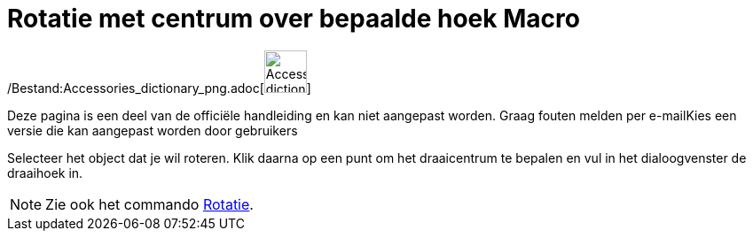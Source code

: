 = Rotatie met centrum over bepaalde hoek Macro
ifdef::env-github[:imagesdir: /nl/modules/ROOT/assets/images]

/Bestand:Accessories_dictionary_png.adoc[image:48px-Accessories_dictionary.png[Accessories
dictionary.png,width=48,height=48]]

Deze pagina is een deel van de officiële handleiding en kan niet aangepast worden. Graag fouten melden per
e-mail[.mw-selflink .selflink]##Kies een versie die kan aangepast worden door gebruikers##

Selecteer het object dat je wil roteren. Klik daarna op een punt om het draaicentrum te bepalen en vul in het
dialoogvenster de draaihoek in.

[NOTE]
====

Zie ook het commando xref:/commands/Rotatie.adoc[Rotatie].

====
